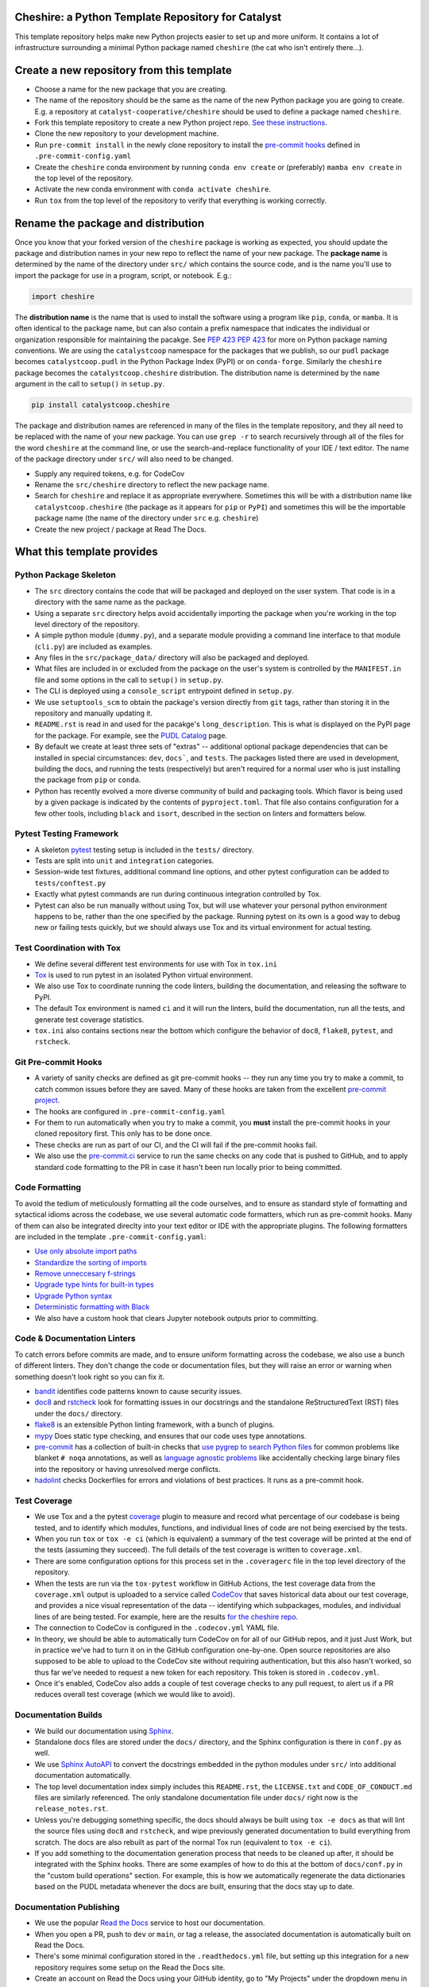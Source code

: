 Cheshire: a Python Template Repository for Catalyst
=======================================================================================

.. readme-intro

.. image:: https://github.com/rmi-electricity/dispatch/workflows/tox-pytest/badge.svg
   :target: https://github.com/rmi-electricity/dispatch/actions?query=workflow%3Atox-pytest
   :alt: Tox-PyTest Status

.. image:: https://img.shields.io/codecov/c/github/catalyst-cooperative/cheshire?style=flat&logo=codecov
   :target: https://codecov.io/gh/rmi-electricity/dispatch
   :alt: Codecov Test Coverage

.. image:: https://img.shields.io/readthedocs/catalystcoop-cheshire?style=flat&logo=readthedocs
   :target: https://catalystcoop-cheshire.readthedocs.io/en/latest/
   :alt: Read the Docs Build Status

.. image:: https://img.shields.io/badge/code%20style-black-000000.svg
   :target: https://github.com/psf/black>
   :alt: Any color you want, so long as it's black.

This template repository helps make new Python projects easier to set up and more
uniform. It contains a lot of infrastructure surrounding a minimal Python package named
``cheshire`` (the cat who isn't entirely there...).

Create a new repository from this template
=======================================================================================

* Choose a name for the new package that you are creating.
* The name of the repository should be the same as the name of the new Python package
  you are going to create. E.g. a repository at ``catalyst-cooperative/cheshire`` should
  be used to define a package named ``cheshire``.
* Fork this template repository to create a new Python project repo.
  `See these instructions <https://docs.github.com/en/repositories/creating-and-managing-repositories/creating-a-repository-from-a-template>`__.
* Clone the new repository to your development machine.
* Run ``pre-commit install`` in the newly clone repository to install the
  `pre-commit hooks <https://pre-commit.com/>`__ defined in ``.pre-commit-config.yaml``
* Create the ``cheshire`` conda environment by running ``conda env create`` or
  (preferably) ``mamba env create`` in the top level of the repository.
* Activate the new conda environment with ``conda activate cheshire``.
* Run ``tox`` from the top level of the repository to verify that everything is working
  correctly.

Rename the package and distribution
=======================================================================================

Once you know that your forked version of the ``cheshire`` package is working as
expected, you should update the package and distribution names in your new repo to
reflect the name of your new package. The **package name** is determined by the name of
the directory under ``src/`` which contains the source code, and is the name you'll use
to import the package for use in a program, script, or notebook. E.g.:

.. code:: python

  import cheshire

The **distribution name** is the name that is used to install the software using a
program like  ``pip``, ``conda``, or ``mamba``. It is often identical to the package
name, but can also contain a prefix namespace that indicates the individual or
organization responsible for maintaining the pacakge. See :pep:`423`
`PEP 423 <https://peps.python.org/pep-0423/>`__ for more on Python package naming
conventions. We are using the ``catalystcoop`` namespace for the packages that we
publish, so our ``pudl`` package becomes ``catalystcoop.pudl`` in the
Python Package Index (PyPI) or on ``conda-forge``. Similarly the ``cheshire`` package
becomes the ``catalystcoop.cheshire`` distribution. The distribution name is determined
by the ``name`` argument in the call to ``setup()`` in ``setup.py``.

.. code:: bash

  pip install catalystcoop.cheshire

The package and distribution names are referenced in many of the files in the template
repository, and they all need to be replaced with the name of your new package. You can
use ``grep -r`` to search recursively through all of the files for the word ``cheshire``
at the command line, or use the search-and-replace functionality of your IDE / text
editor. The name of the package directory under ``src/`` will also need to be changed.

* Supply any required tokens, e.g. for CodeCov
* Rename the ``src/cheshire`` directory to reflect the new package name.
* Search for ``cheshire`` and replace it as appropriate everywhere. Sometimes
  this will be with a distribution name like ``catalystcoop.cheshire``
  (the package as it appears for ``pip`` or ``PyPI``) and sometimes this will be the
  importable package name (the name of the directory under ``src`` e.g. ``cheshire``)
* Create the new project / package at Read The Docs.

What this template provides
=======================================================================================

Python Package Skeleton
-----------------------
* The ``src`` directory contains the code that will be packaged and deployed on the user
  system. That code is in a directory with the same name as the package.
* Using a separate ``src`` directory helps avoid accidentally importing the package when
  you're working in the top level directory of the repository.
* A simple python module (``dummy.py``), and a separate module providing a command line
  interface to that module (``cli.py``) are included as examples.
* Any files in the ``src/package_data/`` directory will also be packaged and deployed.
* What files are included in or excluded from the package on the user's system is
  controlled by the ``MANIFEST.in`` file and some options in the call to ``setup()`` in
  ``setup.py``.
* The CLI is deployed using a ``console_script`` entrypoint defined in ``setup.py``.
* We use ``setuptools_scm`` to obtain the package's version directly from ``git`` tags,
  rather than storing it in the repository and manually updating it.
* ``README.rst`` is read in and used for the pacakge's ``long_description``. This is
  what is displayed on the PyPI page for the package. For example, see the
  `PUDL Catalog <https://pypi.org/project/catalystcoop.pudl-catalog/0.1.0/>`__ page.
* By default we create at least three sets of "extras" -- additional optional package
  dependencies that can be installed in special circumstances: ``dev``, ``docs```, and
  ``tests``. The packages listed there are used in development, building the docs, and
  running the tests (respectively) but aren't required for a normal user who is just
  installing the package from ``pip`` or ``conda``.
* Python has recently evolved a more diverse community of build and packaging tools.
  Which flavor is being used by a given package is indicated by the contents of
  ``pyproject.toml``. That file also contains configuration for a few other tools,
  including ``black`` and ``isort``, described in the section on linters and formatters
  below.

Pytest Testing Framework
------------------------
* A skeleton `pytest <https://docs.pytest.org/>`_ testing setup is included in the
  ``tests/`` directory.
* Tests are split into ``unit`` and ``integration`` categories.
* Session-wide test fixtures, additional command line options, and other pytest
  configuration can be added to ``tests/conftest.py``
* Exactly what pytest commands are run during continuous integration controlled by Tox.
* Pytest can also be run manually without using Tox, but will use whatever your
  personal python environment happens to be, rather than the one specified by the
  package. Running pytest on its own is a good way to debug new or failing tests
  quickly, but we should always use Tox and its virtual environment for actual testing.

Test Coordination with Tox
--------------------------
* We define several different test environments for use with Tox in ``tox.ini``
* `Tox <https://tox.wiki/en/latest/>`__ is used to run pytest in an isolated Python
  virtual environment.
* We also use Tox to coordinate running the code linters, building the documentation,
  and releasing the software to PyPI.
* The default Tox environment is named ``ci`` and it will run the linters, build the
  documentation, run all the tests, and generate test coverage statistics.
* ``tox.ini`` also contains sections near the bottom which configure the behavior of
  ``doc8``, ``flake8``, ``pytest``, and ``rstcheck``.

Git Pre-commit Hooks
--------------------
* A variety of sanity checks are defined as git pre-commit hooks -- they run any time
  you try to make a commit, to catch common issues before they are saved. Many of these
  hooks are taken from the excellent `pre-commit project <https://pre-commit.com/>`__.
* The hooks are configured in ``.pre-commit-config.yaml``
* For them to run automatically when you try to make a commit, you **must** install the
  pre-commit hooks in your cloned repository first. This only has to be done once.
* These checks are run as part of our CI, and the CI will fail if the pre-commit hooks
  fail.
* We also use the `pre-commit.ci <https://pre-commit.ci>`__ service to run the same
  checks on any code that is pushed to GitHub, and to apply standard code formatting
  to the PR in case it hasn't been run locally prior to being committed.

Code Formatting
---------------
To avoid the tedium of meticulously formatting all the code ourselves, and to ensure as
standard style of formatting and sytactical idioms across the codebase, we use several
automatic code formatters, which run as pre-commit hooks. Many of them can also be
integrated direclty into your text editor or IDE with the appropriate plugins. The
following formatters are included in the template ``.pre-commit-config.yaml``:

* `Use only absolute import paths <https://github.com/MarcoGorelli/absolufy-imports>`__
* `Standardize the sorting of imports <https://github.com/PyCQA/isort>`__
* `Remove unneccesary f-strings <https://github.com/dannysepler/rm_unneeded_f_str>`__
* `Upgrade type hints for built-in types <https://github.com/sondrelg/pep585-upgrade>`__
* `Upgrade Python syntax <https://github.com/asottile/pyupgrade>`__
* `Deterministic formatting with Black <https://github.com/psf/black>`__
* We also have a custom hook that clears Jupyter notebook outputs prior to committing.

Code & Documentation Linters
----------------------------
To catch errors before commits are made, and to ensure uniform formatting across the
codebase, we also use a bunch of different linters. They don't change the code or
documentation files, but they will raise an error or warning when something doesn't
look right so you can fix it.

* `bandit <https://bandit.readthedocs.io/en/latest/>`__ identifies code patterns known
  to cause security issues.
* `doc8 <https://github.com/pycqa/doc8>`__ and `rstcheck
  <https://github.com/myint/rstcheck>`__ look for formatting issues in our docstrings
  and the standalone ReStructuredText (RST) files under the ``docs/`` directory.
* `flake8 <https://github.com/PyCQA/flake8>`__ is an extensible Python linting
  framework, with a bunch of plugins.
* `mypy <https://mypy.readthedocs.io/en/stable/index.html>`__ Does static type checking,
  and ensures that our code uses type annotations.
* `pre-commit <https://pre-commit.com>`__ has a collection of built-in checks that `use
  pygrep to search Python files <https://github.com/pre-commit/pygrep-hooks>`__ for
  common problems like blanket ``# noqa`` annotations, as well as `language agnostic
  problems <https://github.com/pre-commit/pre-commit-hooks>`__ like accidentally
  checking large binary files into the repository or having unresolved merge conflicts.
* `hadolint <https://github.com/AleksaC/hadolint-py>`__ checks Dockerfiles for errors
  and violations of best practices. It runs as a pre-commit hook.

Test Coverage
-------------
* We use Tox and a the pytest `coverage <https://coverage.readthedocs.io/en/6.3.2/>`__
  plugin to measure and record what percentage of our codebase is being tested, and to
  identify which modules, functions, and individual lines of code are not being
  exercised by the tests.
* When you run ``tox`` or ``tox -e ci`` (which is equivalent) a summary of the test
  coverage will be printed at the end of the tests (assuming they succeed). The full
  details of the test coverage is written to ``coverage.xml``.
* There are some configuration options for this process set in the ``.coveragerc`` file
  in the top level directory of the repository.
* When the tests are run via the ``tox-pytest`` workflow in GitHub Actions, the test
  coverage data from the ``coverage.xml`` output is uploaded to a service called
  `CodeCov <https://about.codecov.io/>`__ that saves historical data about our test
  coverage, and provides a nice visual representation of the data -- identifying which
  subpackages, modules, and individual lines of are being tested. For example, here are
  the results
  `for the cheshire repo <https://app.codecov.io/gh/catalyst-cooperative/cheshire>`__.
* The connection to CodeCov is configured in the ``.codecov.yml`` YAML file.
* In theory, we should be able to automatically turn CodeCov on for all of our GitHub
  repos, and it just Just Work, but in practice we've had to turn it on in the GitHub
  configuration one-by-one. Open source repositories are also supposed to be able to
  upload to the CodeCov site without requiring authentication, but this also hasn't
  worked, so thus far we've needed to request a new token for each repository. This
  token is stored in ``.codecov.yml``.
* Once it's enabled, CodeCov also adds a couple of test coverage checks to any pull
  request, to alert us if a PR reduces overall test coverage (which we would like to
  avoid).

Documentation Builds
--------------------
* We build our documentation using `Sphinx <https://www.sphinx-doc.org/en/master/>`__.
* Standalone docs files are stored under the ``docs/`` directory, and the Sphinx
  configuration is there in ``conf.py`` as well.
* We use `Sphinx AutoAPI <https://sphinx-autoapi.readthedocs.io/en/latest/>`__ to
  convert the docstrings embedded in the python modules under ``src/`` into additional
  documentation automatically.
* The top level documentation index simply includes this ``README.rst``, the
  ``LICENSE.txt`` and ``CODE_OF_CONDUCT.md`` files are similarly referenced. The only
  standalone documentation file under ``docs/`` right now is the ``release_notes.rst``.
* Unless you're debugging something specific, the docs should always be built using
  ``tox -e docs`` as that will lint the source files using ``doc8`` and ``rstcheck``,
  and wipe previously generated documentation to build everything from scratch. The docs
  are also rebuilt as part of the normal Tox run (equivalent to ``tox -e ci``).
* If you add something to the documentation generation process that needs to be cleaned
  up after, it should be integrated with the Sphinx hooks. There are some examples of
  how to do this at the bottom of ``docs/conf.py`` in the "custom build operations"
  section. For example, this is how we automatically regenerate the data dictionaries
  based on the PUDL metadata whenever the docs are built, ensuring that the docs stay up
  to date.

Documentation Publishing
------------------------
* We use the popular `Read the Docs <https://readthedocs.io>`__ service to host our
  documentation.
* When you open a PR, push to ``dev`` or ``main``, or tag a release, the associated
  documentation is automatically built on Read the Docs.
* There's some minimal configuration stored in the ``.readthedocs.yml`` file, but
  setting up this integration for a new repository requires some setup on the Read the
  Docs site.
* Create an account on Read the Docs using your GitHub identity, go to "My Projects"
  under the dropdown menu in the upper righthand corner, and click on "Import a
  Project." It should list the repositories that you have access to on GitHub. You may
  need to click on the Catalyst Cooperative logo in the right hand sidebar.
* It will ask you for a project name -- this will become part of the domain name for the
  documentation page on RTD and should be the same as the distribution name, but with
  dots and underscores replaced with dashes. E.g. ``catalystcoop-cheshire`` or
  ``catalystcoop-pudl-catalog``.
* Under Advanced Settings, make sure you
  `enable builds on PRs <https://docs.readthedocs.io/en/stable/pull-requests.html>`__.
  This will add a check ensuring that the documentation has built successfully on RTD
  for any PR in the repo.
* Under the Builds section for the new project (repo) you'll need to tell it which
  branches you want it to build, beyond the default ``main`` branch.
* Once the repository is connected to Read the Docs, an initial build of the
  documentation from the ``main`` branch should start.

Dependabot
----------
We use GitHub's `Dependabot <https://docs.github.com/en/code-security/dependabot/dependabot-version-updates>`__
to automatically update the allowable versions of packages we depend on. This applies
to both the Python dependencies specified in ``setup.py`` and to the versions of the
`GitHub Actions <https://docs.github.com/en/actions>`__ that we employ. The dependabot
behavior is configured in ``.github/dependabot.yml``

GitHub Actions
--------------
Under ``.github/workflows`` are YAML files that configure the `GitHub Actions
<https://docs.github.com/en/actions>`__ associated with the repository. We use GitHub
Actions to:

* Run continuous integration using `tox <https://tox.wiki>`__ on several different
  versions of Python.
* Build a Docker container with `repo2docker <https://github.com/marketplace/actions/repo2docker-action>`__
  which encapsulates the conda environment defined by the top level ``environment.yml``
  Note that for this action to succeed, you will need to
  `create a personal access token on Docker Hub <https://docs.docker.com/docker-hub/access-tokens/>`__
  and create new repository secrets to store your username and token called
  ``DOCKERHUB_USERNAME`` and ``DOCKERHUB_TOKEN`` and make sure that the Docker Hub
  repository you're trying to push to exists.
* Build a Docker container directly and push it to Docker Hub using the
  `docker-build-push action <https://github.com/docker/build-push-action>`__.

About Catalyst Cooperative
=======================================================================================
`Catalyst Cooperative <https://catalyst.coop>`__ is a small group of data
wranglers and policy wonks organized as a worker-owned cooperative consultancy.
Our goal is a more just, livable, and sustainable world. We integrate public
data and perform custom analyses to inform public policy (`Hire us!
<https://catalyst.coop/hire-catalyst>`__). Our focus is primarily on mitigating
climate change and improving electric utility regulation in the United States.

Contact Us
----------
* For general support, questions, or other conversations around the project
  that might be of interest to others, check out the
  `GitHub Discussions <https://github.com/catalyst-cooperative/pudl/discussions>`__
* If you'd like to get occasional updates about our projects
  `sign up for our email list <https://catalyst.coop/updates/>`__.
* Want to schedule a time to chat with us one-on-one? Join us for
  `Office Hours <https://calend.ly/catalyst-cooperative/pudl-office-hours>`__
* Follow us on Twitter: `@CatalystCoop <https://twitter.com/CatalystCoop>`__
* More info on our website: https://catalyst.coop
* For private communication about the project or to hire us to provide customized data
  extraction and analysis, you can email the maintainers:
  `pudl@catalyst.coop <mailto:pudl@catalyst.coop>`__
